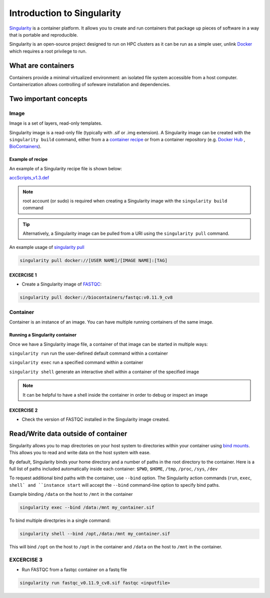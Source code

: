 Introduction to Singularity
############################

`Singularity <https://docs.sylabs.io/guides/latest/user-guide/>`_ is a container platform. It allows you to create and run containers that package up pieces of software in a way that is portable and reproducible. 

Singularity is an open-source project designed to run on HPC clusters as it can be run as a simple user, unlink `Docker <https://www.docker.com/>`_ which requires a root privilege to run.

What are containers
*********************

Containers provide a minimal virtualized environment: an isolated file system accessible from a host computer. Containerization allows controlling of sofeware installation and dependencies. 

Two important concepts
***********************

Image
=====
Image is a set of layers, read-only templates.

Singularity image is a read-only file (typically with .sif or .img extension). A Singularity image can be created with the ``singularity build`` command, either from a a `container recipe <https://docs.sylabs.io/guides/2.6/user-guide/container_recipes.html>`_ or from a container repository (e.g. `Docker Hub <https://hub.docker.com/>`_ , `BioContainers <https://biocontainers.pro/>`_).


Example of recipe
------------------

An example of a Singularity recipe file is shown below:

`accScripts_v1.3.def <https://bitbucket.org/sirintra/qub_pmc_wf/src/master/recipe_sigularity/accScripts/v1.3/accScripts_v1.3.def>`_

.. code-block:: console
  :linenos:
  
  Bootstrap: docker
  From: ubuntu:20.04
  %labels
     Maintainer Sirintra Nakjang
     Version v1.3
  %files
     scripts/* /opt
  %post
     apt-get -y update
     apt-get -y install python2.7
     apt-get -y install samtools
     chmod 777 /opt/*
  %environment
     export LC_ALL=C
  %runscript
     $@


.. note::
   root account (or sudo) is required when creating a Singularity image with the ``singularity build`` command
   
   
.. tip::
   Alternatively, a Singularity image can be pulled from a URI using the ``singularity pull`` command.
   
   
An example usage of `singularity pull <https://docs.sylabs.io/guides/3.7/user-guide/cli/singularity_pull.html>`_

.. code-block:: bash

   singularity pull docker://[USER NAME]/[IMAGE NAME]:[TAG]

   

EXCERCISE 1
-----------

* Create a Singularity image of `FASTQC <https://www.bioinformatics.babraham.ac.uk/projects/fastqc/>`_:

.. code-block:: bash

   singularity pull docker://biocontainers/fastqc:v0.11.9_cv8


Container
=========
Container is an instance of an image. You can have multiple running containers of the same image.


Running a Singularity container
--------------------------------

Once we have a Singularity image file, a container of that image can be started in multiple ways:

``singularity run`` run the user-defined default command within a container

``singularity exec`` run a specified command within a container

``singularity shell`` generate an interactive shell within a container of the specified image


.. Note::
   It can be helpful to have a shell inside the container in order to debug or inspect an image
   
   
EXCERCISE 2
-----------

* Check the version of FASTQC installed in the Singularity image created. 
 

Read/Write data outside of container 
************************************

Singularity allows you to map directories on your host system to directories within your container using `bind mounts <https://docs.sylabs.io/guides/3.0/user-guide/bind_paths_and_mounts.html>`_. This allows you to read and write data on the host system with ease.

By default, Singularity binds your home directory and a number of paths in the root directory to the container.  Here is a full list of paths included automatically inside each container: ``$PWD``, ``$HOME``, ``/tmp``, ``/proc``, ``/sys``, ``/dev`` 

To request additional bind paths with the container, use ``--bind`` option. The Singularity action commands (``run``, ``exec``, ``shell` and ``instance start`` will accept the ``--bind`` command-line option to specify bind paths.

Example binding ``/data`` on the host to ``/mnt`` in the container

.. code-block:: bash

   singularity exec --bind /data:/mnt my_container.sif
   

To bind multiple directpries in a single command:
 
.. code-block:: bash

   singularity shell --bind /opt,/data:/mnt my_container.sif
   
  
This will bind ``/opt`` on the host to ``/opt`` in the container and ``/data`` on the host to ``/mnt`` in the container.


EXCERCISE 3
===========

* Run FASTQC from a fastqc container on a fastq file

.. code-block:: bash

   singularity run fastqc_v0.11.9_cv8.sif fastqc <inputfile>
